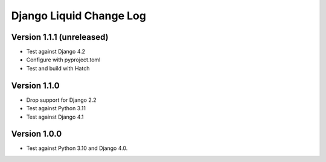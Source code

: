 Django Liquid Change Log
========================

Version 1.1.1 (unreleased)
--------------------------

- Test against Django 4.2
- Configure with pyproject.toml
- Test and build with Hatch

Version 1.1.0
-------------

- Drop support for Django 2.2
- Test against Python 3.11
- Test against Django 4.1

Version 1.0.0
-------------

- Test against Python 3.10 and Django 4.0. 